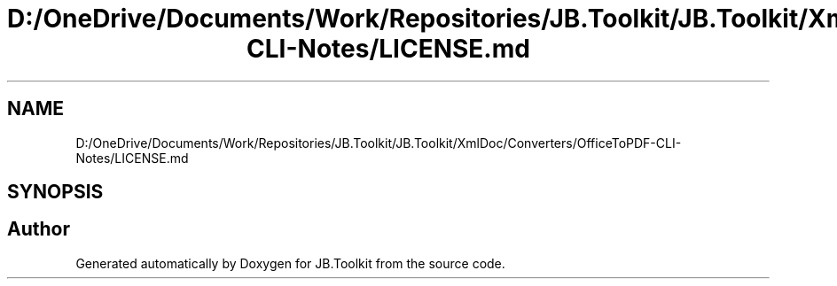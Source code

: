 .TH "D:/OneDrive/Documents/Work/Repositories/JB.Toolkit/JB.Toolkit/XmlDoc/Converters/OfficeToPDF-CLI-Notes/LICENSE.md" 3 "Sat Oct 10 2020" "JB.Toolkit" \" -*- nroff -*-
.ad l
.nh
.SH NAME
D:/OneDrive/Documents/Work/Repositories/JB.Toolkit/JB.Toolkit/XmlDoc/Converters/OfficeToPDF-CLI-Notes/LICENSE.md
.SH SYNOPSIS
.br
.PP
.SH "Author"
.PP 
Generated automatically by Doxygen for JB\&.Toolkit from the source code\&.
